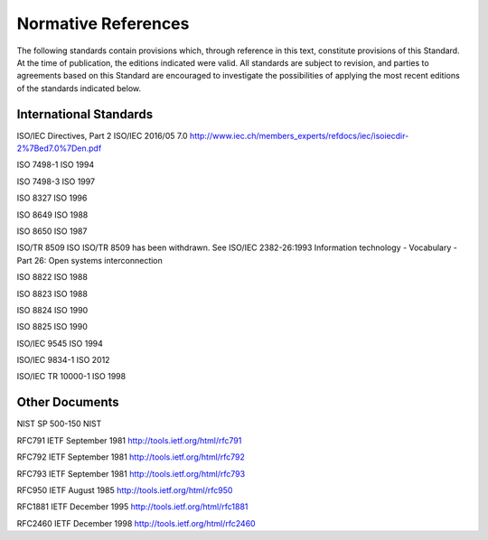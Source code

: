 .. _chapter_2:

Normative References
====================

The following standards contain provisions which, through reference in
this text, constitute provisions of this Standard. At the time of
publication, the editions indicated were valid. All standards are
subject to revision, and parties to agreements based on this Standard
are encouraged to investigate the possibilities of applying the most
recent editions of the standards indicated below.

.. _sect_2.1:

International Standards
-----------------------

ISO/IEC Directives, Part 2 ISO/IEC 2016/05 7.0
http://www.iec.ch/members_experts/refdocs/iec/isoiecdir-2%7Bed7.0%7Den.pdf

ISO 7498-1 ISO 1994

ISO 7498-3 ISO 1997

ISO 8327 ISO 1996

ISO 8649 ISO 1988

ISO 8650 ISO 1987

ISO/TR 8509 ISO ISO/TR 8509 has been withdrawn. See ISO/IEC 2382-26:1993
Information technology - Vocabulary - Part 26: Open systems
interconnection

ISO 8822 ISO 1988

ISO 8823 ISO 1988

ISO 8824 ISO 1990

ISO 8825 ISO 1990

ISO/IEC 9545 ISO 1994

ISO/IEC 9834-1 ISO 2012

ISO/IEC TR 10000-1 ISO 1998

.. _sect_2.2:

Other Documents
---------------

NIST SP 500-150 NIST

RFC791 IETF September 1981 http://tools.ietf.org/html/rfc791

RFC792 IETF September 1981 http://tools.ietf.org/html/rfc792

RFC793 IETF September 1981 http://tools.ietf.org/html/rfc793

RFC950 IETF August 1985 http://tools.ietf.org/html/rfc950

RFC1881 IETF December 1995 http://tools.ietf.org/html/rfc1881

RFC2460 IETF December 1998 http://tools.ietf.org/html/rfc2460

